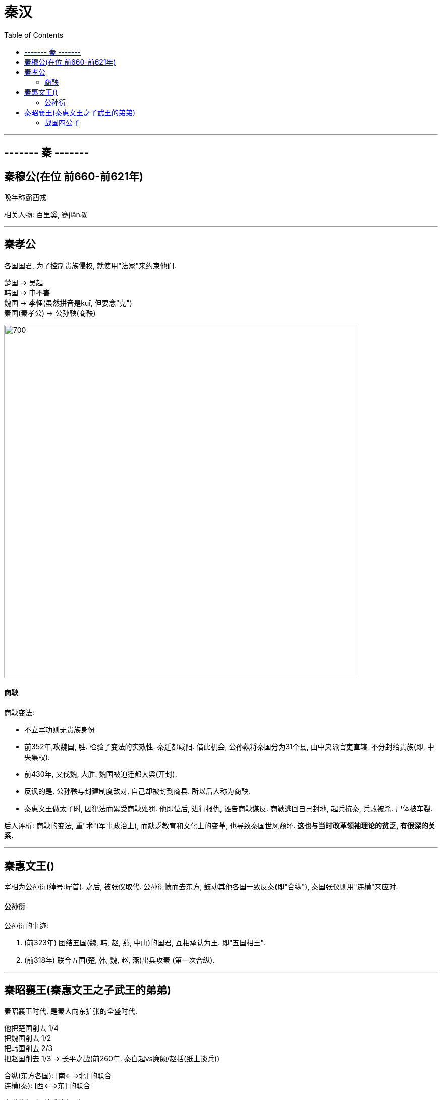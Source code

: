 

= 秦汉
:toc:

---

== ------- 秦 -------

== 秦穆公(在位 前660-前621年)

晚年称霸西戎

相关人物: 百里奚, 蹇jiǎn叔

---

== 秦孝公

各国国君, 为了控制贵族侵权, 就使用"法家"来约束他们. +

楚国 -> 吴起 +
韩国 -> 申不害 +
魏国 -> 李悝(虽然拼音是kuī, 但要念"克") +
秦国(秦孝公) -> 公孙鞅(商鞅)

image:./img_history/中国历史_1-01.svg[700,700]

==== 商鞅

商鞅变法: +

- 不立军功则无贵族身份
- 前352年,攻魏国, 胜. 检验了变法的实效性. 秦迁都咸阳. 借此机会, 公孙鞅将秦国分为31个县, 由中央派官吏直辖, 不分封给贵族(即, 中央集权).
- 前430年, 又伐魏, 大胜. 魏国被迫迁都大梁(开封).
- 反讽的是, 公孙鞅与封建制度敌对, 自己却被封到商县. 所以后人称为商鞅.
- 秦惠文王做太子时, 因犯法而累受商鞅处罚. 他即位后, 进行报仇, 诬告商鞅谋反. 商鞅逃回自己封地, 起兵抗秦, 兵败被杀. 尸体被车裂.

后人评析: 商鞅的变法, 重"术"(军事政治上), 而缺乏教育和文化上的变革, 也导致秦国世风颓坏. *这也与当时改革领袖理论的贫乏, 有很深的关系.*

---

== 秦惠文王()

宰相为公孙衍(绰号:犀首). 之后, 被张仪取代. 公孙衍愤而去东方, 鼓动其他各国一致反秦(即"合纵"), 秦国张仪则用"连横"来应对.

==== 公孙衍

公孙衍的事迹:

1. (前323年) 团结五国(魏, 韩, 赵, 燕, 中山)的国君, 互相承认为王. 即"五国相王".
1. (前318年) 联合五国(楚, 韩, 魏, 赵, 燕)出兵攻秦 (第一次合纵).

---

== 秦昭襄王(秦惠文王之子武王的弟弟)

秦昭襄王时代, 是秦人向东扩张的全盛时代.

他把楚国削去 1/4 +
把魏国削去 1/2 +
把韩国削去 2/3 +
把赵国削去 1/3  -> 长平之战(前260年. 秦白起vs廉颇/赵括(纸上谈兵))

合纵(东方各国): [南<-->北] 的联合 +
连横(秦): [西<-->东] 的联合

合纵的行动, 前后共有4次:

image:./img_history/中国历史_1-02.svg[]

---

==== 战国四公子

image:./img_history/中国历史_1-03.svg[700,700]


|===
|Header 1 |Header 2

|齐 / 孟尝君
|- 鸡鸣狗盗 +
- 领导第一次合纵攻秦(前298年)

|赵 / 平原君
|- 前257年, 秦围赵国都城邯郸, 平原君率毛遂等赴楚求援.  +
毛遂威胁楚王"王之所以叱遂者，以楚国之众也。今十步之内，王不得恃楚国之众也，王之命县于遂手。"  +
(大王（你）敢斥责（我）毛遂的原因，是由于楚国人多。现在，十步之内，大王（你）不能依赖楚国人多势众了，大王的性命，悬在（我）毛遂的手里。)

|魏 / 信陵君
|- 前257年, 秦围赵国都城邯郸, 平原君也派人到魏国求援, 信陵君偷魏王的兵符, 领军救赵. +

- 前247年, 秦攻魏, 信陵君主持"河外之战"抗秦. +

- 领导第三次合纵攻秦

信陵君死后18年, 秦灭魏.

|楚 / 春申君
|
|===

---

====



84





image:./img_history/中国历史_1-00.svg[700,700]
















